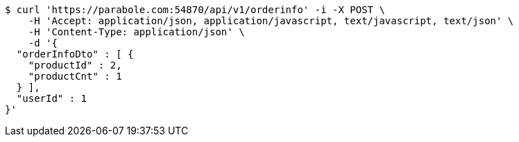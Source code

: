 [source,bash]
----
$ curl 'https://parabole.com:54870/api/v1/orderinfo' -i -X POST \
    -H 'Accept: application/json, application/javascript, text/javascript, text/json' \
    -H 'Content-Type: application/json' \
    -d '{
  "orderInfoDto" : [ {
    "productId" : 2,
    "productCnt" : 1
  } ],
  "userId" : 1
}'
----